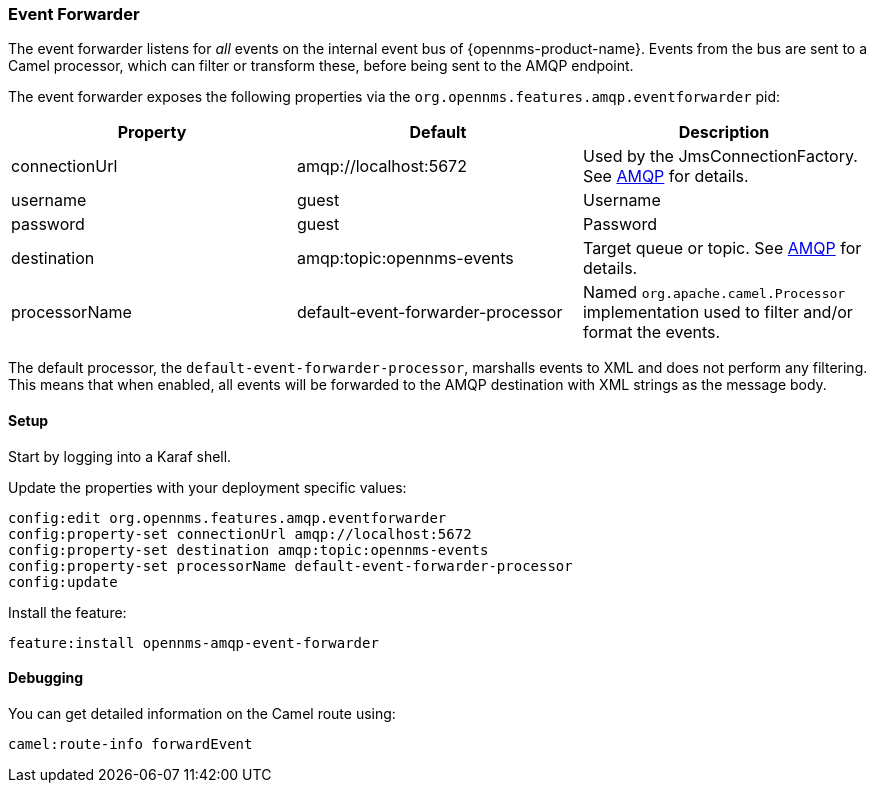 
// Allow image rendering
:imagesdir: ../../images

=== Event Forwarder

The event forwarder listens for _all_ events on the internal event bus of {opennms-product-name}.
Events from the bus are sent to a Camel processor, which can filter or transform these, before being sent to the AMQP endpoint.

The event forwarder exposes the following properties via the `org.opennms.features.amqp.eventforwarder` pid:

[options="header"]
|===
| Property      | Default                           | Description
| connectionUrl | amqp://localhost:5672             | Used by the JmsConnectionFactory. See http://camel.apache.org/amqp.html[AMQP] for details.
| username      | guest                             | Username
| password      | guest                             | Password
| destination   | amqp:topic:opennms-events         | Target queue or topic. See http://camel.apache.org/amqp.html[AMQP] for details.
| processorName | default-event-forwarder-processor | Named `org.apache.camel.Processor` implementation used to filter and/or format the events.
|===

The default processor, the `default-event-forwarder-processor`, marshalls events to XML and does not perform any filtering.
This means that when enabled, all events will be forwarded to the AMQP destination with XML strings as the message body.

==== Setup

Start by logging into a Karaf shell.

Update the properties with your deployment specific values:

[source]
----
config:edit org.opennms.features.amqp.eventforwarder
config:property-set connectionUrl amqp://localhost:5672
config:property-set destination amqp:topic:opennms-events
config:property-set processorName default-event-forwarder-processor
config:update
----

Install the feature:

[source]
----
feature:install opennms-amqp-event-forwarder
----

==== Debugging

You can get detailed information on the Camel route using:

[source]
----
camel:route-info forwardEvent
----
